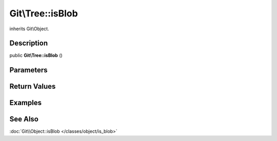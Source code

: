 .. index::
   single: isBlob (Git\Tree method)


Git\\Tree::isBlob
===========================================================

inherits Git\\Object.

Description
***********************************************************

public **Git\\Tree::isBlob** ()


Parameters
***********************************************************


Return Values
***********************************************************

Examples
***********************************************************

See Also
***********************************************************

:doc:`Git\\Object::isBlob </classes/object/is_blob>`